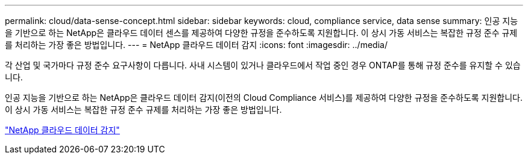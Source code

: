 ---
permalink: cloud/data-sense-concept.html 
sidebar: sidebar 
keywords: cloud, compliance service, data sense 
summary: 인공 지능을 기반으로 하는 NetApp은 클라우드 데이터 센스를 제공하여 다양한 규정을 준수하도록 지원합니다. 이 상시 가동 서비스는 복잡한 규정 준수 규제를 처리하는 가장 좋은 방법입니다. 
---
= NetApp 클라우드 데이터 감지
:icons: font
:imagesdir: ../media/


[role="lead"]
각 산업 및 국가마다 규정 준수 요구사항이 다릅니다. 사내 시스템이 있거나 클라우드에서 작업 중인 경우 ONTAP를 통해 규정 준수를 유지할 수 있습니다.

인공 지능을 기반으로 하는 NetApp은 클라우드 데이터 감지(이전의 Cloud Compliance 서비스)를 제공하여 다양한 규정을 준수하도록 지원합니다. 이 상시 가동 서비스는 복잡한 규정 준수 규제를 처리하는 가장 좋은 방법입니다.

https://cloud.netapp.com/netapp-cloud-data-sense["NetApp 클라우드 데이터 감지"]
